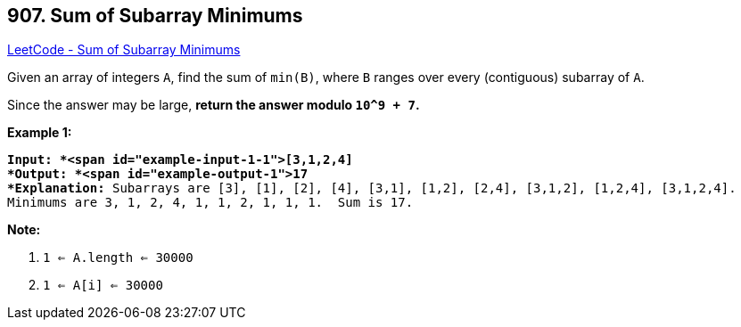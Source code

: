 == 907. Sum of Subarray Minimums

https://leetcode.com/problems/sum-of-subarray-minimums/[LeetCode - Sum of Subarray Minimums]

Given an array of integers `A`, find the sum of `min(B)`, where `B` ranges over every (contiguous) subarray of `A`.

Since the answer may be large, *return the answer modulo `10^9 + 7`.*

 

*Example 1:*

[subs="verbatim,quotes"]
----
*Input: *<span id="example-input-1-1">[3,1,2,4]
*Output: *<span id="example-output-1">17
*Explanation:* Subarrays are [3], [1], [2], [4], [3,1], [1,2], [2,4], [3,1,2], [1,2,4], [3,1,2,4]. 
Minimums are 3, 1, 2, 4, 1, 1, 2, 1, 1, 1.  Sum is 17.
----

 

*Note:*


. `1 <= A.length <= 30000`
. `1 <= A[i] <= 30000`



 


